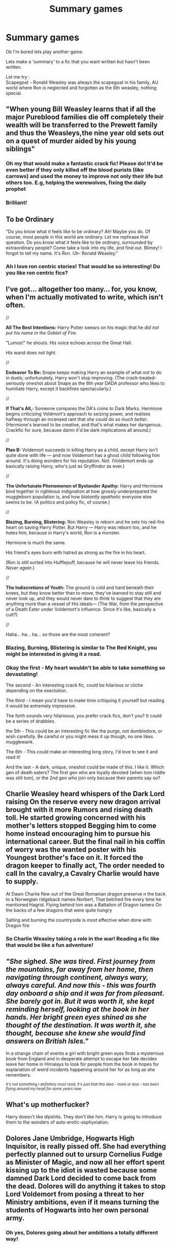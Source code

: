 #+TITLE: Summary games

* Summary games
:PROPERTIES:
:Score: 14
:DateUnix: 1587562867.0
:DateShort: 2020-Apr-22
:FlairText: Meta
:END:
Ok I'm bored lets play another game.

Lets make a 'summary' to a fic that you want written but hasn't been written.

Let me try :\\
Scapegoat - Ronald Weasley was always the scapegoat in his family, AU world where Ron is neglected and forgotten as the 6th weasley, nothing special.


** "When young Bill Weasley learns that if all the major Pureblood families die off completely their wealth will be transferred to the Prewett family and thus the Weasleys,the nine year old sets out on a quest of murder aided by his young siblings"
:PROPERTIES:
:Author: Bleepbloopbotz2
:Score: 20
:DateUnix: 1587566401.0
:DateShort: 2020-Apr-22
:END:

*** Oh my that would make a fantastic crack fic! Please do! It'd be even better if they only killed off the blood purists (like carrows) and used the money to improve not only their life but others too. E.g, helping the werewolves, fixing the daily prophet
:PROPERTIES:
:Score: 3
:DateUnix: 1587567428.0
:DateShort: 2020-Apr-22
:END:


*** Brilliant!
:PROPERTIES:
:Author: pygmypuffonacid
:Score: 2
:DateUnix: 1587570850.0
:DateShort: 2020-Apr-22
:END:


** *To be Ordinary*

"Do you know what it feels like to be ordinary? Ah! Maybe you do. Of course, most people in this world are ordinary. Let me rephrase that question. Do you know what it feels like to be ordinary, /surrounded/ by extraordinary people? Come take a look into my life, and find out. Blimey! I forgot to tell my name. It's Ron. Uh- Ronald Weasley."
:PROPERTIES:
:Author: usernamesaretaken3
:Score: 6
:DateUnix: 1587578561.0
:DateShort: 2020-Apr-22
:END:

*** Ah I love ron centric stories! That would be so interesting! Do you like ron centric fics?
:PROPERTIES:
:Score: 2
:DateUnix: 1587578757.0
:DateShort: 2020-Apr-22
:END:


** I've got... altogether too many... for, you know, when I'm actually motivated to write, which isn't often.

//

*All The Best Intentions:* Harry Potter swears on his magic that he /did not put his name in the Goblet of Fire./

"Lumos!" he shouts. His voice echoes across the Great Hall.

His wand does not light.

//

*Endeavor To Be:* Snape keeps making Harry an example of what /not/ to do in duels; unfortunately, Harry won't stop improving. (The crack-treated-seriously oneshot about Snape as the 6th year DADA professor who likes to humiliate Harry, except it backfires spectacularly.)

//

*If That's All,:* Someone compares the DA's coins to Dark Marks. Hermione begins criticizing Voldmort's approach to seizing power, and realises halfway through an incensed rant that /she could do so much better./ (Hermione's learned to be creative, and that's what makes her dangerous. Crackfic for sure, because damn it'd be dark implications all around.)

//

*Plan B:* Voldemort succeeds in killing Harry as a child, except Harry isn't quite done with life --- and now Voldemort has a ghost child following him around. It's doing wonders for his reputation. /Not./ (Voldemort ends up basically raising Harry, who's just as Gryffindor as ever.)

//

*The Unfortunate Phenomenon of Bystander Apathy:* Harry and Hermione bind together in righteous indignation at how grossly underprepared the muggleborn population is, and how /blatantly apathetic/ everyone else seems to be. (A politics and policy fic, of course.)

//

*Blazing, Burning, Blistering:* Ron Weasley is reborn and he sets his red-fire heart on saving Harry Potter. But Harry --- Harry was reborn too, and he /hates/ him, because in Harry's world, Ron is a monster.

Hermione is much the same.

His friend's eyes burn with hatred as strong as the fire in his heart.

(Ron is still sorted into Hufflepuff, because he will never leave his friends. /Never again/.)

//

*The Indiscretions of Youth:* The ground is cold and hard beneath their knees, but they know better than to move, they've learned to stay still and never look up, and they would never dare to /think/ to suggest that they are anything more than a vessel of His ideals--- (The War, from the perspective of a Death Eater under Voldemort's influence. Since it's like, basically a cult?)

//

Haha... ha... ha... so those are the most coherent?
:PROPERTIES:
:Author: sakusai
:Score: 3
:DateUnix: 1587605163.0
:DateShort: 2020-Apr-23
:END:

*** Blazing, Burning, Blistering is similar to The Red Knight, you might be interested in giving it a read.
:PROPERTIES:
:Author: Impossible-Poetry
:Score: 2
:DateUnix: 1587608851.0
:DateShort: 2020-Apr-23
:END:


*** Okay the first - My heart wouldn't be able to take something so devastating!

The second - An interesting crack fic, could be hilarious or cliche depending on the exectution.

The third - I mean you'd have to make time critiquing it yourself but reading it would be extremely impressive.

The forth sounds very hilarioous, you prefer crack fics, don't you? It could be a series of drabbles.

the 5th - This could be an interesting fic like the purge, not dumbledore, or wish carefully. Be careful or you might mess it up though, no one likes mugglewank.

The 6th - This could make an interesting long story, I'd love to see it and read it!

And the last - A dark, unique, oneshot could be made of this. I like it. Which gen of death eaters? The first gen who are loyally devoted (when tom riddle was still tom), or the 2nd gen who join only because their parents say so?
:PROPERTIES:
:Score: 1
:DateUnix: 1587636664.0
:DateShort: 2020-Apr-23
:END:


** Charlie Weasley heard whispers of the Dark Lord raising On the reserve every new dragon arrival brought with it more Rumors and rising death toll. He started growing concerned with his mother's letters stopped Begging him to come home instead encouraging him to pursue his international career. But the final nail in his coffin of worry was the wanted poster with his Youngest brother's face on it. It forced the dragon keeper to finally act, The order needed to call In the cavalry,a Cavalry Charlie would have to supply.

At Dawn Charlie flew out of the Great Romanian dragon preserve n the back to a Norwegian ridgeback names Norbert, That belched fire every time he mentioned Hagrid. Flying behind him was a Battalion of Dragon tamers On the backs of a few dragons that were quite hungry

Salting and burning the countryside is most effective when done with Dragon fire
:PROPERTIES:
:Author: pygmypuffonacid
:Score: 2
:DateUnix: 1587570999.0
:DateShort: 2020-Apr-22
:END:

*** So Charlie Weasley taking a role in the war! Reading a fic like that would be like a fun adventure!
:PROPERTIES:
:Score: 1
:DateUnix: 1587573521.0
:DateShort: 2020-Apr-22
:END:


** /"She sighed. She was tired. First journey from the mountains, far away from her home, then navigating through continent, always wary, always careful. And now this - this was fourth day onboard a ship and it was far from pleasant. She barely got in. But it was worth it, she kept reminding herself, looking at the book in her hands. Her bright green eyes shined as she thought of the destination. It was worth it, she thought, because she knew she would find answers on British Isles."/

In a strange chain of events a girl with bright green eyes finds a mysterious book from England and in desperate attempt to escape her fate decides leave her home in Himalays to look for people from the book in hopes for explanation of weird incidents happening around her for as long as she remembers.

/^{It's not something I definitely must read, it's just that this idea - more or less - has been flying around my head for some years now.}/
:PROPERTIES:
:Author: Seiridis
:Score: 2
:DateUnix: 1587579840.0
:DateShort: 2020-Apr-22
:END:


** What's up motherfucker?

Harry doesn't like dipshits. They don't like him. Harry is going to introduce them to the wonders of auto-erotic-asphyxiation.
:PROPERTIES:
:Score: 2
:DateUnix: 1587601538.0
:DateShort: 2020-Apr-23
:END:


** Dolores Jane Umbridge, Hogwarts High Inquisitor, is really pissed off. She had everything perfectly planned out to ursurp Cornelius Fudge as Minister of Magic, and now all her effort spent kissing up to the idiot is wasted because some damned Dark Lord decided to come back from the dead. Dolores will do anything it takes to stop Lord Voldemort from posing a threat to her Ministry ambitions, even if it means turning the students of Hogwarts into her own personal army.
:PROPERTIES:
:Author: Flye_Autumne
:Score: 2
:DateUnix: 1587612277.0
:DateShort: 2020-Apr-23
:END:

*** Oh yes, Dolores going about her ambitions a totally different way!
:PROPERTIES:
:Score: 1
:DateUnix: 1587636192.0
:DateShort: 2020-Apr-23
:END:


** *Worth It*

Harry gets access to the memories in his scarcrux, and he's aware of how things were at the end of the last war and uncertain about whether to even bother with Wizarding Britain. He decides to attend Hogwarts, at least for his first year, to get a feel for how Wizarding Britain responded to Voldemort's defeat, and whether it's worth fighting for when Voldemort returns. He'll certainly find a few people worth protecting, but how will he judge the society itself?
:PROPERTIES:
:Author: WhosThisGeek
:Score: 2
:DateUnix: 1587567168.0
:DateShort: 2020-Apr-22
:END:


** My name is Harry Potter, I'm sure you've heard the stories. Greatest wizard of the age. Defeated the Dark Lord Voldemort in my 7th year at Hogwarts. Prevented Voldemort and his followers from killing even one single person, magical or muggle during the entirety of his second reign. Singlehandedly stopped Voldemort, all his Death Eaters and an army of dark creatures in a single night. Did all that and still managed to graduate as head boy with near perfect NEWTs.

​

They say I'm part of a secret organisation of super wizards. That I've trained diligently my entire life. That I stole magical secrets from the goblins and the centaurs. That I'm a time traveler. That I'm Merlin reborn.

​

In truth, I don't have the discipline for absurd training and I have no secret power. I can't even duel. Everything I achieved I did through cunning, deception and clever tricks. Through using tactics that my enemies couldn't conceive let alone defend against. Through striving to be what I think of as a great wizard; One who is wise.

​

My name is Harry Potter, and this is the truth behind my story.
:PROPERTIES:
:Author: wizzard-of-time
:Score: 1
:DateUnix: 1587714047.0
:DateShort: 2020-Apr-24
:END:

*** Oh yes, a biography! This reminds me of Make a Wish.
:PROPERTIES:
:Score: 2
:DateUnix: 1587727757.0
:DateShort: 2020-Apr-24
:END:
